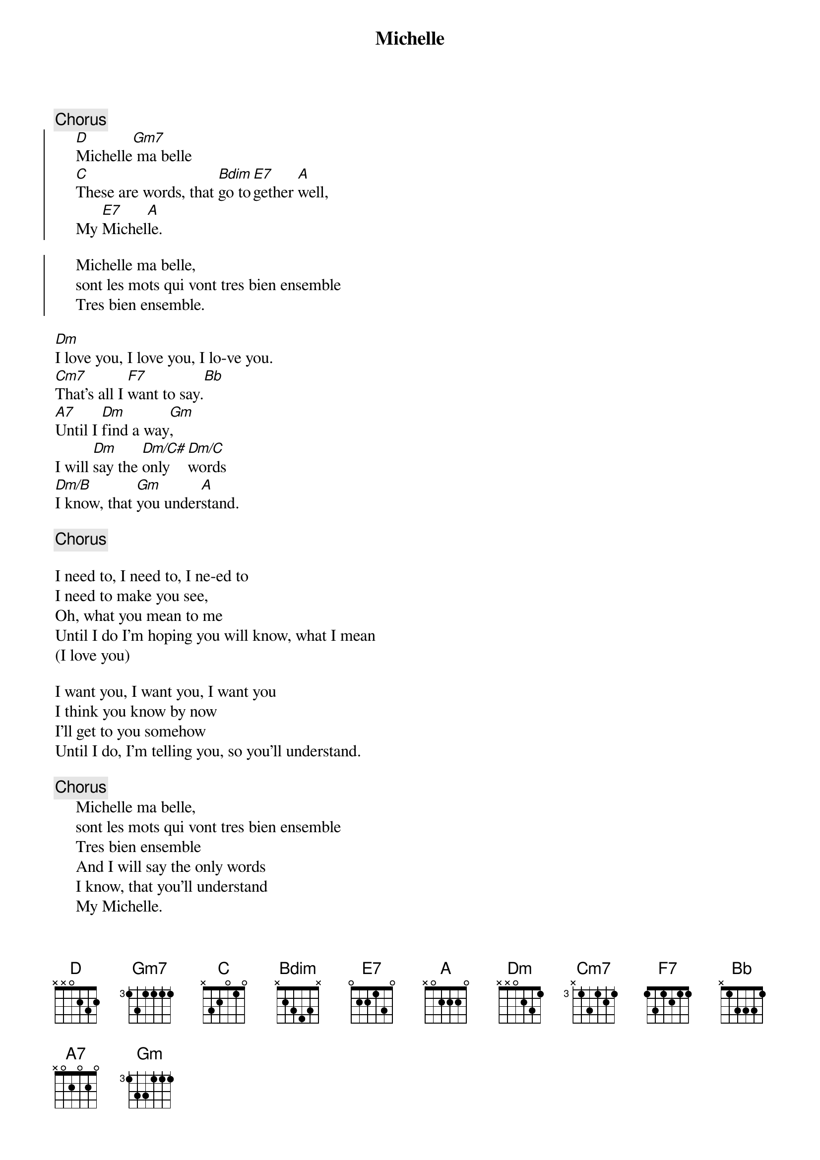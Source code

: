 # Morten Kringelbach
{t:Michelle}

{c:Chorus}
{soc}
     [D]Michelle[Gm7] ma belle
     [C]These are words, that [Bdim]go to[E7]gether [A]well,
     My [E7]Michel[A]le.

     Michelle ma belle,
     sont les mots qui vont tres bien ensemble
     Tres bien ensemble.
{eoc}

[Dm]I love you, I love you, I lo-ve you.
[Cm7]That's all I [F7]want to say.[Bb]
[A7]Until I [Dm]find a way[Gm],
I will [Dm]say the [Dm/C#]only [Dm/C]words
[Dm/B]I know, that [Gm]you under[A]stand.

{c:Chorus}

I need to, I need to, I ne-ed to
I need to make you see,
Oh, what you mean to me
Until I do I'm hoping you will know, what I mean
(I love you)

I want you, I want you, I want you
I think you know by now
I'll get to you somehow
Until I do, I'm telling you, so you'll understand.

{c:Chorus}
     Michelle ma belle,
     sont les mots qui vont tres bien ensemble
     Tres bien ensemble
     And I will say the only words
     I know, that you'll understand
     My Michelle.

